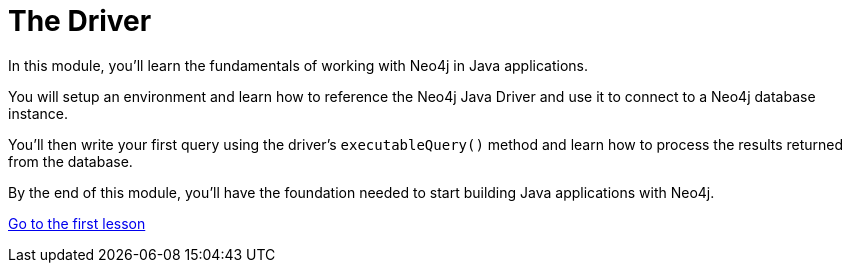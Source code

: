 = The Driver 
:order: 1

In this module, you'll learn the fundamentals of working with Neo4j in Java applications. 

You will setup an environment and learn how to reference the Neo4j Java Driver and use it to connect to a Neo4j database instance. 

You'll then write your first query using the driver's `executableQuery()` method and learn how to process the results returned from the database.

By the end of this module, you'll have the foundation needed to start building Java applications with Neo4j.

link:1-driver-lifecycle/[Go to the first lesson,role="btn"]
